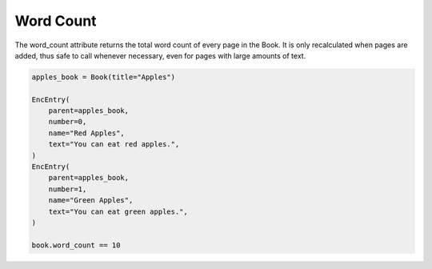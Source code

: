 Word Count
==========

The word_count attribute returns the total word count of every page in the
Book. It is only recalculated when pages are added, thus safe to call
whenever necessary, even for pages with large amounts of text.

.. code-block:: python

    apples_book = Book(title="Apples")

    EncEntry(
        parent=apples_book,
        number=0,
        name="Red Apples",
        text="You can eat red apples.",
    )
    EncEntry(
        parent=apples_book,
        number=1,
        name="Green Apples",
        text="You can eat green apples.",
    )

    book.word_count == 10
